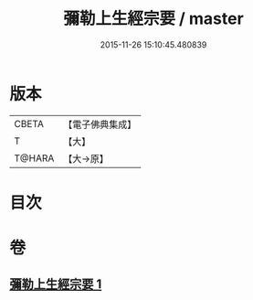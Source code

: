 #+TITLE: 彌勒上生經宗要 / master
#+DATE: 2015-11-26 15:10:45.480839
* 版本
 |     CBETA|【電子佛典集成】|
 |         T|【大】     |
 |    T@HARA|【大→原】   |

* 目次
* 卷
** [[file:KR6i0039_001.txt][彌勒上生經宗要 1]]

